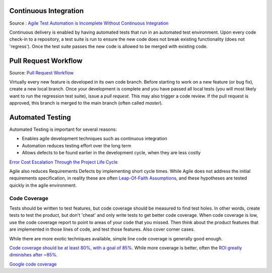 ..  _cont:

Continuous Integration
======================

.. image:: _static/continuousintegrationcycle.png

Source : `Agile Test Automation is Incomplete Without Continuous Integration <https://kaizentesting.wordpress.com/2012/08/19/agile-test-automation-is-incomplete-without-continuous-integration/>`_

Continuous delivery is enabled by having automated tests that run in an automated test environment.  Upon every
code check-in to a repository, a test suite is run to ensure the new code does not break existing functionality
(does not 'regress').  Once the test suite passes the new code is allowed to be merged with existing code.

Pull Request Workflow
=====================

.. image:: _static/pull-request-flow.png
Source: `Pull Request Workflow <https://docs.rhodecode.com/RhodeCode-Enterprise/collaboration/pr-flow.html>`_

Virtually every new feature is developed in its own code branch.  Before starting to work on a new feature (or bug
fix), create a new local branch.  Once your development is complete and you have passed all local tests (you
will most likely want to run the regression test suite), issue a `pull request`.  This may also trigger
a code review.  If the pull request is approved, this branch is merged to the main branch (often called `master`).

Automated Testing
=================

Automated Testing is important for several reasons:

- Enables agile development techniques such as continuous integration
- Automation reduces testing effort over the long term
- Allows defects to be found earlier in the development cycle, when they are less costly

.. image:: _static/cost_to_fix_defects_by_phase.jpg
`Error Cost Escalation Through the Project Life Cycle <https://ntrs.nasa.gov/archive/nasa/casi.ntrs.nasa.gov/20100036670.pdf>`_

Agile also reduces Requirements Defects by implementing short cycle times.  While Agile does not address the initial
requirements specification, in reality these are often
`Leap-Of-Faith Assumptions <http://www.kimhartman.se/wp-content/uploads/2013/10/the-lean-startup-summary.pdf>`_,
and these hypotheses are tested quickly in the agile environment.

Code Coverage
-------------

Tests should be written to test features, but code coverage should be measured to find test holes.  In other words,
create tests to test the product, but don't 'cheat' and only write tests to get better code coverage.  When code
coverage is low, use the code coverage report to point to areas of your code that you missed.  Then think about the
product features that are implemented in those lines of code, and test those features.  Also cover corner cases.

While there are more exotic techniques available, simple line code coverage is generally good enough.

`Code coverage should be at least 80%, with a goal of 85% <https://docs.google.com/presentation/d/1god5fDDd1aP6PwhPodOnAZSPpD80lqYDrHhuhyD7Tvg/edit#slide=id.g3f5c82004_99_135>`_.
While more coverage is better, often the `ROI greatly diminishes after ~85% <https://image.slidesharecdn.com/ccpragmatic-130603121851-phpapp02/95/pragmatic-code-coverage-27-638.jpg>`_.

.. image:: _static/per_project_coverage.png
`Google code coverage <https://docs.google.com/presentation/d/1god5fDDd1aP6PwhPodOnAZSPpD80lqYDrHhuhyD7Tvg/edit#slide=id.g3f5c82004_99_135>`_


